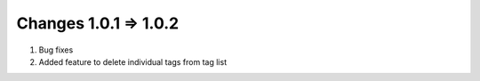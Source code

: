 Changes 1.0.1 => 1.0.2
============

1. Bug fixes

2. Added feature to delete individual tags from tag list

